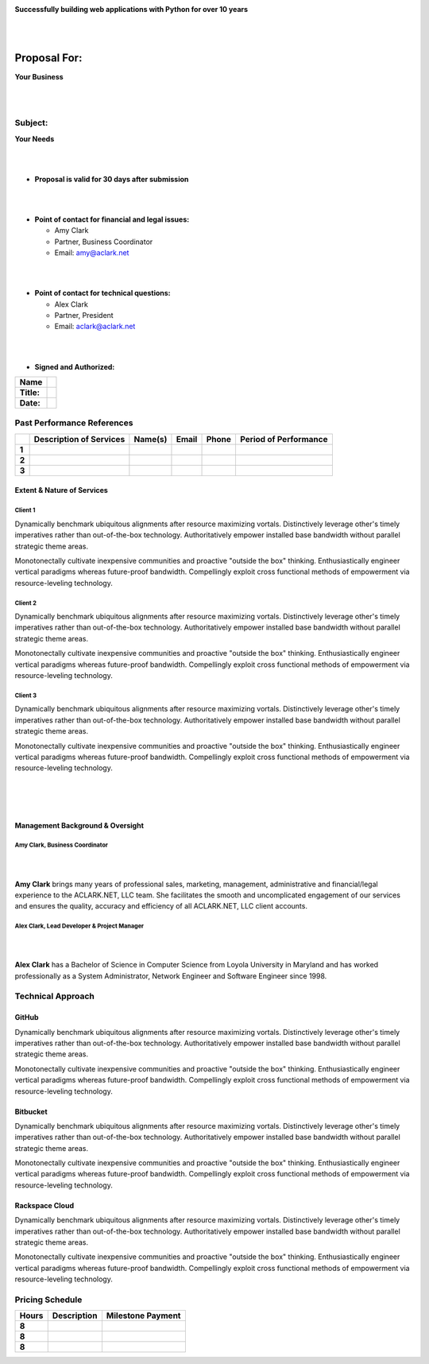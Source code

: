 .. image:: logo.png

.. class:: center

    **Successfully building web applications with Python for over 10 years**


|
|

Proposal For:
=============

.. class:: center

    **Your Business**

|
|

Subject:
--------------------------------------------------------------------------

.. class:: center

    **Your Needs**

|
|

- **Proposal is valid for 30 days after submission**

|
|

- **Point of contact for financial and legal issues:**

  - Amy Clark
  - Partner, Business Coordinator
  - Email: amy@aclark.net

|
|

- **Point of contact for technical questions:**

  - Alex Clark
  - Partner, President
  - Email: aclark@aclark.net

|
|

- **Signed and Authorized:**

+----------------------------------------+------------------------------------+
| **Name**                               |                                    | 
+----------------------------------------+------------------------------------+
| **Title:**                             |                                    | 
+----------------------------------------+------------------------------------+
| **Date:**                              |                                    | 
+----------------------------------------+------------------------------------+

Past Performance References
---------------------------

+-------+-----------------------------+-----------------------+----------------------------------------+-------------------------+---------------------------+
|       | **Description of Services** | **Name(s)**           | **Email**                              | **Phone**               | **Period of Performance** |
+-------+-----------------------------+-----------------------+----------------------------------------+-------------------------+---------------------------+
| **1** |                             |                       |                                        |                         |                           |
+-------+-----------------------------+-----------------------+----------------------------------------+-------------------------+---------------------------+
| **2** |                             |                       |                                        |                         |                           |
+-------+-----------------------------+-----------------------+----------------------------------------+-------------------------+---------------------------+
| **3** |                             |                       |                                        |                         |                           |
+-------+-----------------------------+-----------------------+----------------------------------------+-------------------------+---------------------------+

Extent & Nature of Services
~~~~~~~~~~~~~~~~~~~~~~~~~~~

Client 1
''''''''

Dynamically benchmark ubiquitous alignments after resource maximizing vortals. Distinctively leverage other's timely imperatives rather than out-of-the-box technology. Authoritatively empower installed base bandwidth without parallel strategic theme areas. 

Monotonectally cultivate inexpensive communities and proactive "outside the box" thinking. Enthusiastically engineer vertical paradigms whereas future-proof bandwidth. Compellingly exploit cross functional methods of empowerment via resource-leveling technology.

Client 2
''''''''

Dynamically benchmark ubiquitous alignments after resource maximizing vortals. Distinctively leverage other's timely imperatives rather than out-of-the-box technology. Authoritatively empower installed base bandwidth without parallel strategic theme areas. 

Monotonectally cultivate inexpensive communities and proactive "outside the box" thinking. Enthusiastically engineer vertical paradigms whereas future-proof bandwidth. Compellingly exploit cross functional methods of empowerment via resource-leveling technology.

Client 3
''''''''

Dynamically benchmark ubiquitous alignments after resource maximizing vortals. Distinctively leverage other's timely imperatives rather than out-of-the-box technology. Authoritatively empower installed base bandwidth without parallel strategic theme areas. 

Monotonectally cultivate inexpensive communities and proactive "outside the box" thinking. Enthusiastically engineer vertical paradigms whereas future-proof bandwidth. Compellingly exploit cross functional methods of empowerment via resource-leveling technology.

|
|
|

Management Background & Oversight
~~~~~~~~~~~~~~~~~~~~~~~~~~~~~~~~~

Amy Clark, Business Coordinator
'''''''''''''''''''''''''''''''

|

.. image:: amy-may-2003.png

|

**Amy Clark** brings many years of professional sales, marketing, management, administrative and financial/legal experience to the ACLARK.NET, LLC team. She facilitates the smooth and uncomplicated engagement of our services and ensures the quality, accuracy and efficiency of all ACLARK.NET, LLC client accounts.

Alex Clark, Lead Developer & Project Manager
''''''''''''''''''''''''''''''''''''''''''''

|

.. image:: aclark-jobs-75-100.jpg

|

**Alex Clark** has a Bachelor of Science in Computer Science from Loyola University in Maryland and has worked professionally as a System Administrator, Network Engineer and Software Engineer since 1998.

Technical Approach
------------------

GitHub
~~~~~~

Dynamically benchmark ubiquitous alignments after resource maximizing vortals. Distinctively leverage other's timely imperatives rather than out-of-the-box technology. Authoritatively empower installed base bandwidth without parallel strategic theme areas. 

Monotonectally cultivate inexpensive communities and proactive "outside the box" thinking. Enthusiastically engineer vertical paradigms whereas future-proof bandwidth. Compellingly exploit cross functional methods of empowerment via resource-leveling technology.

Bitbucket
~~~~~~~~~

Dynamically benchmark ubiquitous alignments after resource maximizing vortals. Distinctively leverage other's timely imperatives rather than out-of-the-box technology. Authoritatively empower installed base bandwidth without parallel strategic theme areas. 

Monotonectally cultivate inexpensive communities and proactive "outside the box" thinking. Enthusiastically engineer vertical paradigms whereas future-proof bandwidth. Compellingly exploit cross functional methods of empowerment via resource-leveling technology.

Rackspace Cloud
~~~~~~~~~~~~~~~

Dynamically benchmark ubiquitous alignments after resource maximizing vortals. Distinctively leverage other's timely imperatives rather than out-of-the-box technology. Authoritatively empower installed base bandwidth without parallel strategic theme areas. 

Monotonectally cultivate inexpensive communities and proactive "outside the box" thinking. Enthusiastically engineer vertical paradigms whereas future-proof bandwidth. Compellingly exploit cross functional methods of empowerment via resource-leveling technology.

Pricing Schedule
----------------

+-----------+-----------------------------------------------------+------------------------+
| **Hours** | **Description**                                     | **Milestone Payment**  | 
+-----------+-----------------------------------------------------+------------------------+
| **8**     |                                                     |                        |
+-----------+-----------------------------------------------------+------------------------+
| **8**     |                                                     |                        |
+-----------+-----------------------------------------------------+------------------------+
| **8**     |                                                     |                        |
+-----------+-----------------------------------------------------+------------------------+
